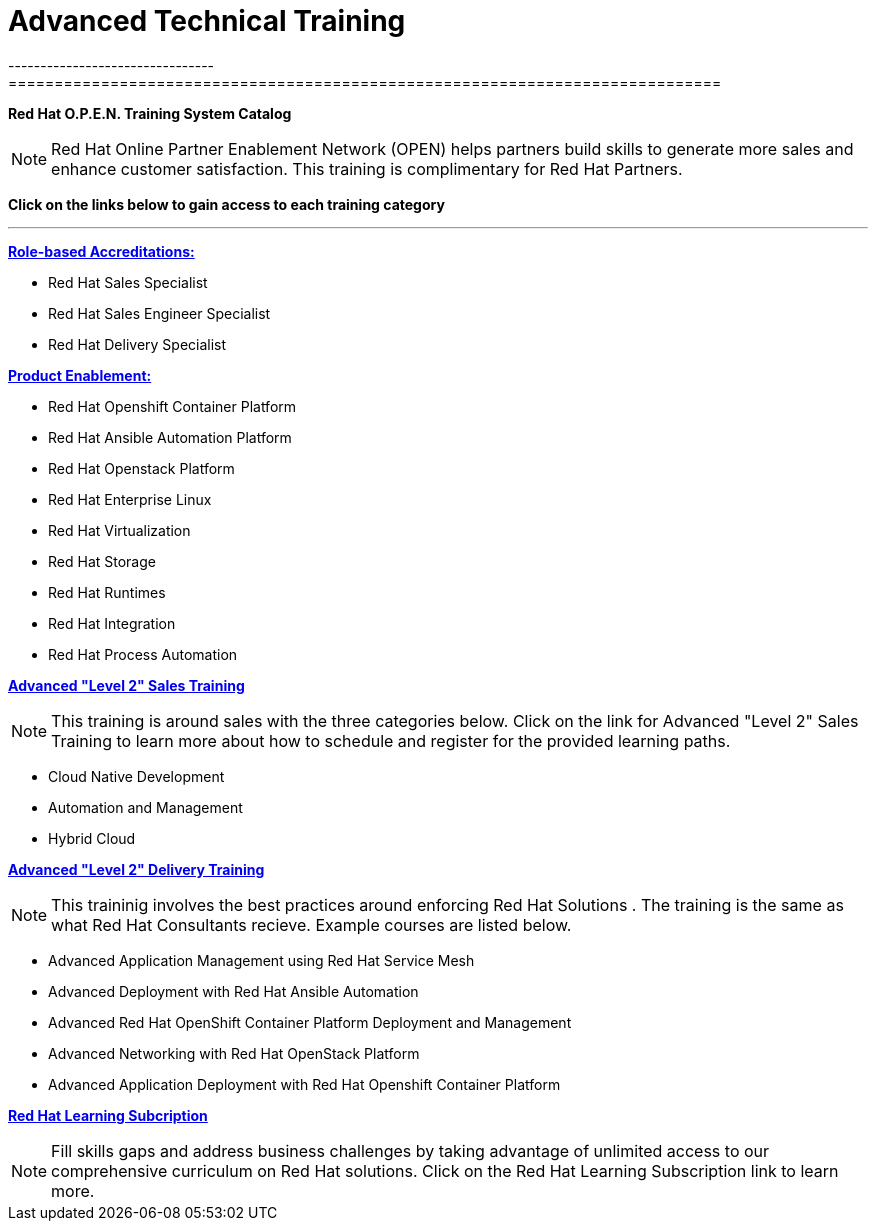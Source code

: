 = Advanced Technical Training
--------------------------------
=============================================================================
[.text-left]
**Red Hat O.P.E.N. Training System Catalog**

NOTE: Red Hat Online Partner Enablement Network (OPEN) helps partners build skills to generate more sales and enhance customer satisfaction. This training is complimentary for Red Hat Partners.
=============================================================================
=============================================================================
**Click on the links below to gain access to each training category**
====================================
---
=======================================

=============================================================================
**link:https://connect.redhat.com/en/training/course-catalog[Role-based Accreditations:]**
=============================================================================
- Red Hat Sales Specialist
==============================================================================
- Red Hat Sales Engineer Specialist
===========================================================
- Red Hat Delivery Specialist
===========================================================
**link:https://connect.redhat.com/en/training/course-catalog[Product Enablement:]** 
===========================================================
- Red Hat Openshift Container Platform 
===================================================
- Red Hat Ansible Automation Platform
===================================================
- Red Hat Openstack Platform
===================================
- Red Hat Enterprise Linux 
==============================
- Red Hat Virtualization
==============================
- Red Hat Storage 
===============================
- Red Hat Runtimes 
=============================
- Red Hat Integration 
=============================
- Red Hat Process Automation
=============================
**link:https://redhat.highspot.com/items/5f2d691c60e9cc25aef607d7?lfrm=srp.1[Advanced "Level 2" Sales Training]**

NOTE: This training is around sales with the three categories below. Click on the link for Advanced "Level 2" Sales Training to learn more about how to schedule and register for the provided learning paths. 
 
========================
- Cloud Native Development
========================================
- Automation and Management 
==============================
- Hybrid Cloud 
================================

**link:https://redhat.highspot.com/items/5e7a65f1429d7b76a2fd7635?lfrm=srp.0#16[Advanced "Level 2" Delivery Training]**

NOTE: This traininig involves the best practices around enforcing Red Hat Solutions . The training is the same as what Red Hat Consultants recieve. Example courses are listed below.

===============================
- Advanced Application Management using Red Hat Service Mesh 
===================================
- Advanced Deployment with Red Hat Ansible Automation 
==============================
- Advanced Red Hat OpenShift Container Platform Deployment and Management 
================================
- Advanced Networking with Red Hat OpenStack Platform 
================================
- Advanced Application Deployment with Red Hat Openshift Container Platform 
=============================
**link:https://www.redhat.com/en/services/training/learning-subscription[Red Hat Learning Subcription]**

NOTE: Fill skills gaps and address business challenges by taking advantage of unlimited access to our comprehensive curriculum on Red Hat solutions. Click on the Red Hat Learning Subscription link to learn more. 
